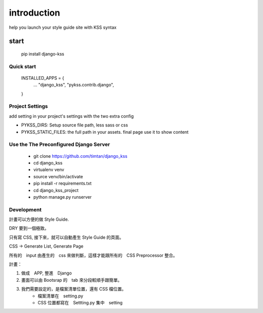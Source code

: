 
************
introduction
************

help you launch your style guide site with KSS syntax

.. image:: pictures/screenshot.png

======
start
======

    pip install django-kss


Quick start
===========

    INSTALLED_APPS = {
        ...
        "django_kss",
        "pykss.contrib.django",
    }


Project Settings
==========================

add setting in your project's settings with the two extra config

* PYKSS_DIRS:  Setup source file path, less sass or css
* PYKSS_STATIC_FILES: the full path in your assets. final page use it to show content


Use the The Preconfigured Django Server
=======================================

    * git clone https://github.com/timtan/django_kss
    * cd django_kss
    * virtualenv venv
    * source venv/bin/activate
    * pip install -r requirements.txt
    * cd django_kss_project
    * python manage.py runserver


Development
============

計畫可以方便的做 Style Guide.

DRY 要到一個極致。

只有寫 CSS, 接下來，就可以自動產生 Style Guide 的頁面。

CSS -> Generate List, Generate Page

所有的　input 由產生的　css 來做判斷，這樣才能跟所有的　CSS Preprocessor 整合。



計畫：

1. 做成　APP, 整進　Django
2. 畫面可以由 Bootsrap 的　tab 來分段較順手跟簡單。
3. 我們需要設定的，是檔案清單位置，還有 CSS 檔位置。
    * 檔案清單在　setting.py
    * CSS 位置都寫在　Settting.py 集中　setting


